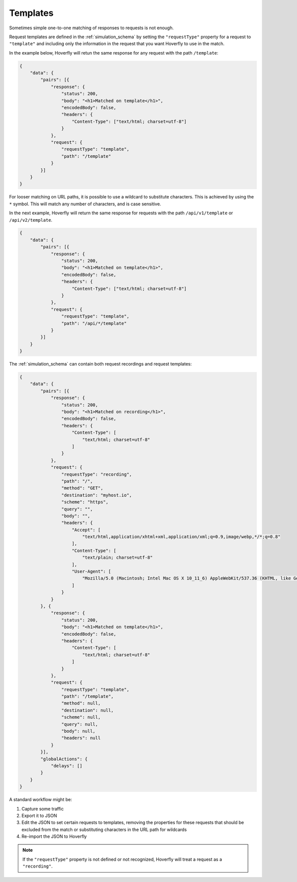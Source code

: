 .. _templates:

Templates
*********

Sometimes simple one-to-one matching of responses to requests is not enough.

Request templates are defined in the :ref:`simulation_schema` by setting the ``"requestType"`` property for a request to ``"template"`` and including only the information in the request that you want Hoverfly to use in the match.

In the example below, Hoverfly will retun the same response for any request with the path ``/template``:



.. code:: json

    {
        "data": {
            "pairs": [{
                "response": {
                    "status": 200,
                    "body": "<h1>Matched on template</h1>",
                    "encodedBody": false,
                    "headers": {
                        "Content-Type": ["text/html; charset=utf-8"]
                    }
                },
                "request": {
                    "requestType": "template",
                    "path": "/template"
                }
            }]
        }
    }

For looser matching on URL paths, it is possible to use a wildcard to substitute characters. This is achieved by using the ``*`` symbol. This will match any number of characters, and is case sensitive.

In the next example, Hoverfly will return the same response for requests with the path ``/api/v1/template`` or ``/api/v2/template``.

.. code:: json

    {
        "data": {
            "pairs": [{
                "response": {
                    "status": 200,
                    "body": "<h1>Matched on template</h1>",
                    "encodedBody": false,
                    "headers": {
                        "Content-Type": ["text/html; charset=utf-8"]
                    }
                },
                "request": {
                    "requestType": "template",
                    "path": "/api/*/template"
                }
            }]
        }
    }

The :ref:`simulation_schema` can contain both request recordings and request templates:

.. code:: json

    {
        "data": {
            "pairs": [{
                "response": {
                    "status": 200,
                    "body": "<h1>Matched on recording</h1>",
                    "encodedBody": false,
                    "headers": {
                        "Content-Type": [
                            "text/html; charset=utf-8"
                        ]
                    }
                },
                "request": {
                    "requestType": "recording",
                    "path": "/",
                    "method": "GET",
                    "destination": "myhost.io",
                    "scheme": "https",
                    "query": "",
                    "body": "",
                    "headers": {
                        "Accept": [
                            "text/html,application/xhtml+xml,application/xml;q=0.9,image/webp,*/*;q=0.8"
                        ],
                        "Content-Type": [
                            "text/plain; charset=utf-8"
                        ],
                        "User-Agent": [
                            "Mozilla/5.0 (Macintosh; Intel Mac OS X 10_11_6) AppleWebKit/537.36 (KHTML, like Gecko) Chrome/52.0.2743.116 Safari/537.36"
                        ]
                    }
                }
            }, {
                "response": {
                    "status": 200,
                    "body": "<h1>Matched on template</h1>",
                    "encodedBody": false,
                    "headers": {
                        "Content-Type": [
                            "text/html; charset=utf-8"
                        ]
                    }
                },
                "request": {
                    "requestType": "template",
                    "path": "/template",
                    "method": null,
                    "destination": null,
                    "scheme": null,
                    "query": null,
                    "body": null,
                    "headers": null
                }
            }],
            "globalActions": {
                "delays": []
            }
        }
    }

A standard workflow might be:

1. Capture some traffic
2. Export it to JSON
3. Edit the JSON to set certain requests to templates, removing the properties for these requests that should be excluded from the match or substituting characters in the URL path for wildcards
4. Re-import the JSON to Hoverfly

.. note::

    If the ``"requestType"`` property is not defined or not recognized, Hoverfly will treat a request as a ``"recording"``.

.. seealso::

    Templating is best understood with a practical example, so please refer to :ref:`addingtemplates` to get hands on experience with templating.
